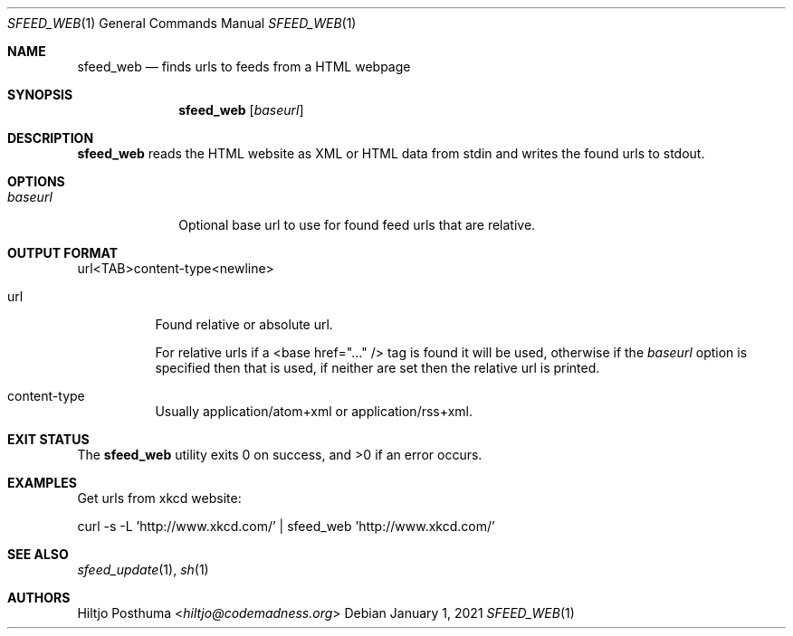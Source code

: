 .Dd January 1, 2021
.Dt SFEED_WEB 1
.Os
.Sh NAME
.Nm sfeed_web
.Nd finds urls to feeds from a HTML webpage
.Sh SYNOPSIS
.Nm
.Op Ar baseurl
.Sh DESCRIPTION
.Nm
reads the HTML website as XML or HTML data from stdin and writes the found
urls to stdout.
.Sh OPTIONS
.Bl -tag -width 8n
.It Ar baseurl
Optional base url to use for found feed urls that are relative.
.El
.Sh OUTPUT FORMAT
url<TAB>content\-type<newline>
.Bl -tag -width Ds
.It url
Found relative or absolute url.
.Pp
For relative urls if a <base href="..." /> tag is found it will be used,
otherwise if the
.Ar baseurl
option is specified then that is used, if neither are set then the relative url
is printed.
.It content\-type
Usually application/atom+xml or application/rss+xml.
.El
.Sh EXIT STATUS
.Ex -std
.Sh EXAMPLES
Get urls from xkcd website:
.Bd -literal
curl -s -L 'http://www.xkcd.com/' | sfeed_web 'http://www.xkcd.com/'
.Ed
.Sh SEE ALSO
.Xr sfeed_update 1 ,
.Xr sh 1
.Sh AUTHORS
.An Hiltjo Posthuma Aq Mt hiltjo@codemadness.org
